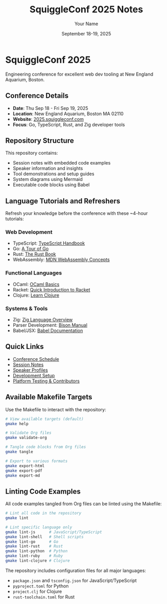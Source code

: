 #+TITLE: SquiggleConf 2025 Notes
#+AUTHOR: Your Name
#+DATE: September 18-19, 2025
#+STARTUP: overview
#+PROPERTY: header-args :mkdirp yes

* SquiggleConf 2025

Engineering conference for excellent web dev tooling at New England Aquarium, Boston.

** Conference Details
- *Date*: Thu Sep 18 - Fri Sep 19, 2025
- *Location*: New England Aquarium, Boston MA 02110
- *Website*: [[https://2025.squiggleconf.com/][2025.squiggleconf.com]]
- *Focus*: Go, TypeScript, Rust, and Zig developer tools

** Repository Structure
This repository contains:
- Session notes with embedded code examples
- Speaker information and insights
- Tool demonstrations and setup guides
- System diagrams using Mermaid
- Executable code blocks using Babel

** Language Tutorials and Refreshers

Refresh your knowledge before the conference with these ~4-hour tutorials:

*** Web Development
- TypeScript: [[https://www.typescriptlang.org/docs/handbook/intro.html][TypeScript Handbook]]  
- Go: [[https://go.dev/tour/][A Tour of Go]]
- Rust: [[https://doc.rust-lang.org/book/][The Rust Book]]
- WebAssembly: [[https://developer.mozilla.org/en-US/docs/WebAssembly/Concepts][MDN WebAssembly Concepts]]

*** Functional Languages 
- OCaml: [[https://ocaml.org/learn/tutorials/basics.html][OCaml Basics]]
- Racket: [[https://docs.racket-lang.org/quick/][Quick Introduction to Racket]]
- Clojure: [[https://clojure.org/guides/learn/syntax][Learn Clojure]]

*** Systems & Tools
- Zig: [[https://ziglang.org/learn/overview/][Zig Language Overview]]
- Parser Development: [[https://www.gnu.org/software/bison/manual/html_node/][Bison Manual]]
- Babel/JSX: [[https://babeljs.io/docs/babel-preset-react][Babel Documentation]]

** Quick Links
- [[file:schedule.org][Conference Schedule]]
- [[file:sessions/index.org][Session Notes]]
- [[file:speakers/index.org][Speaker Profiles]]
- [[file:tools/setup.org][Development Setup]]
- [[file:CONTRIBUTORS.org][Platform Testing & Contributors]]

** Available Makefile Targets

Use the Makefile to interact with the repository:

#+begin_src bash
# View available targets (default)
gmake help

# Validate Org files
gmake validate-org

# Tangle code blocks from Org files
gmake tangle

# Export to various formats
gmake export-html
gmake export-pdf
gmake export-md
#+end_src

** Linting Code Examples

All code examples tangled from Org files can be linted using the Makefile:

#+begin_src bash
# Lint all code in the repository
gmake lint

# Lint specific language only
gmake lint-js      # JavaScript/TypeScript
gmake lint-shell   # Shell scripts
gmake lint-go      # Go
gmake lint-rust    # Rust
gmake lint-python  # Python
gmake lint-ruby    # Ruby
gmake lint-clojure # Clojure
#+end_src

The repository includes configuration files for all major languages:
- =package.json= and =tsconfig.json= for JavaScript/TypeScript
- =pyproject.toml= for Python
- =project.clj= for Clojure
- =rust-toolchain.toml= for Rust
